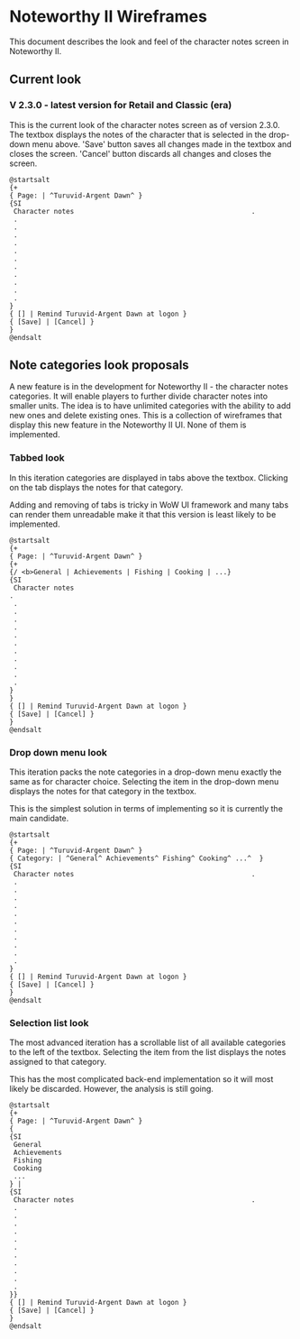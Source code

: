 * Noteworthy II Wireframes
  This document describes the look and feel of the character notes
  screen in Noteworthy II.
** Current look
*** V 2.3.0 - latest version for Retail and Classic (era)
    This is the current look of the character notes screen as of version
    2.3.0. The textbox displays the notes of the character that is selected
    in the drop-down menu above. 'Save' button saves all changes made in the
    textbox and closes the screen. 'Cancel' button discards all changes
    and closes the screen.
    #+BEGIN_SRC plantuml :file ./character-notes-v2.3.0-wireframe.png
      @startsalt
      {+
      { Page: | ^Turuvid-Argent Dawn^ }
      {SI
       Character notes                                            .
       .
       .
       .
       .
       .
       .
       .
       .
       .
       .
       .
      }
      { [] | Remind Turuvid-Argent Dawn at logon }
      { [Save] | [Cancel] }
      }
      @endsalt
    #+END_SRC

    #+RESULTS:
    [[file:./character-notes-v2.3.0-wireframe.png]]

** Note categories look proposals
   A new feature is in the development for Noteworthy II - the character
   notes categories. It will enable players to further divide character
   notes into smaller units. The idea is to have unlimited categories
   with the ability to add new ones and delete existing ones. This is
   a collection of wireframes that display this new feature in the
   Noteworthy II UI. None of them is implemented.
*** Tabbed look
    In this iteration categories are displayed in tabs above the
    textbox. Clicking on the tab displays the notes for that
    category.

    Adding and removing of tabs is tricky in WoW UI framework and
    many tabs can render them unreadable make it that this version
    is least likely to be implemented.
    #+BEGIN_SRC plantuml :file ./tabbed-look-categories-wireframe.png
      @startsalt
      {+
      { Page: | ^Turuvid-Argent Dawn^ }
      {+
      {/ <b>General | Achievements | Fishing | Cooking | ...}
      {SI
       Character notes                                                               .
       .
       .
       .
       .
       .
       .
       .
       .
       .
       .
       .
      }
      }
      { [] | Remind Turuvid-Argent Dawn at logon }
      { [Save] | [Cancel] }
      }
      @endsalt
    #+END_SRC

    #+RESULTS:
    [[file:./tabbed-look-categories-wireframe.png]]

*** Drop down menu look
    This iteration packs the note categories in a drop-down menu exactly
    the same as for character choice. Selecting the item in the drop-down
    menu displays the notes for that category in the textbox.

    This is the simplest solution in terms of implementing so it is currently
    the main candidate.
    #+BEGIN_SRC plantuml :file ./combo-box-look-categories-wireframe.png
      @startsalt
      {+
      { Page: | ^Turuvid-Argent Dawn^ }
      { Category: | ^General^ Achievements^ Fishing^ Cooking^ ...^  }
      {SI
       Character notes                                            .
       .
       .
       .
       .
       .
       .
       .
       .
       .
       .
       .
      }
      { [] | Remind Turuvid-Argent Dawn at logon }
      { [Save] | [Cancel] }
      }
      @endsalt
    #+END_SRC

    #+RESULTS:
    [[file:./combo-box-look-categories-wireframe.png]]

*** Selection list look
    The most advanced iteration has a scrollable list of all available
    categories to the left of the textbox. Selecting the item from
    the list displays the notes assigned to that category.

    This has the most complicated back-end implementation so it will
    most likely be discarded. However, the analysis is still going.
    #+BEGIN_SRC plantuml :file ./selection-list-look-categories-wireframe.png
      @startsalt
      {+
      { Page: | ^Turuvid-Argent Dawn^ }
      {
      {SI
       General
       Achievements
       Fishing
       Cooking
       ...
      } |
      {SI
       Character notes                                            .
       .
       .
       .
       .
       .
       .
       .
       .
       .
       .
       .
      }}
      { [] | Remind Turuvid-Argent Dawn at logon }
      { [Save] | [Cancel] }
      }
      @endsalt
    #+END_SRC

    #+RESULTS:
    [[file:./selection-list-look-categories-wireframe.png]]

